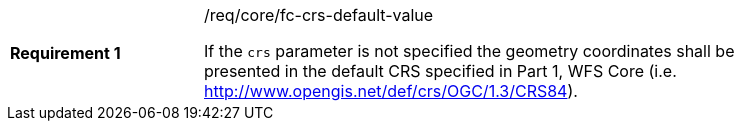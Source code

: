 [width="90%",cols="2,6a"]
|===
|*Requirement {counter:req-id}* |/req/core/fc-crs-default-value +

If the `crs` parameter is not specified the geometry coordinates shall be
presented in the default CRS specified in Part 1, WFS Core (i.e.
http://www.opengis.net/def/crs/OGC/1.3/CRS84).

|===

